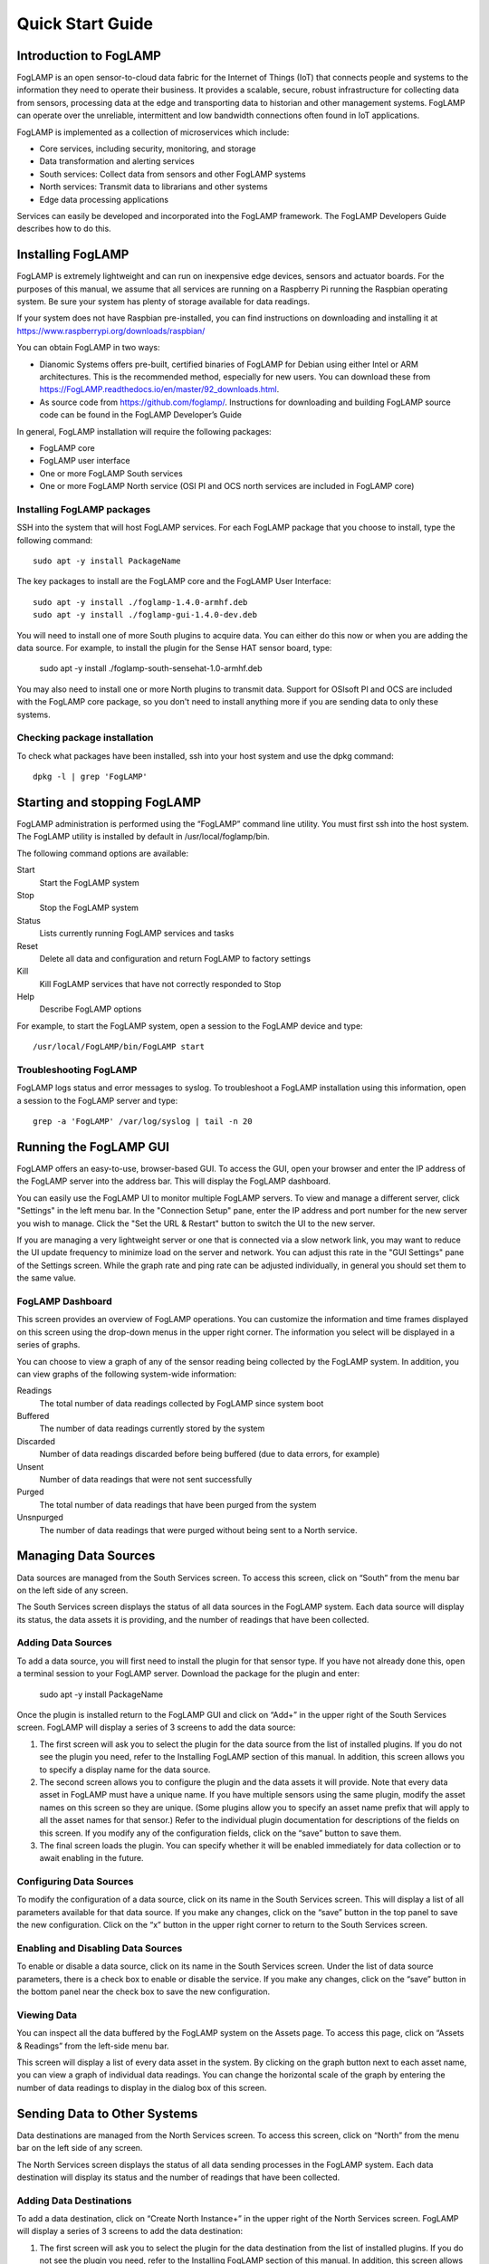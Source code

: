 *****************
Quick Start Guide
*****************

Introduction to FogLAMP
=======================

FogLAMP is an open sensor-to-cloud data fabric for the Internet of Things (IoT) that connects people and systems to the information they need to operate their business.  It provides a scalable, secure, robust infrastructure for collecting data from sensors, processing data at the edge and transporting data to historian and other management systems. FogLAMP can operate over the unreliable, intermittent and low bandwidth connections often found in IoT applications. 

FogLAMP is implemented as a collection of microservices which include:

- Core services, including security, monitoring, and storage
- Data transformation and alerting services
- South services: Collect data from sensors and other FogLAMP systems
- North services: Transmit data to librarians and other systems
- Edge data processing applications

Services can easily be developed and incorporated into the FogLAMP framework. The FogLAMP Developers Guide describes how to do this.

Installing FogLAMP
==================

FogLAMP is extremely lightweight and can run on inexpensive edge devices, sensors and actuator boards.  For the purposes of this manual, we assume that all services are running on a Raspberry Pi running the Raspbian operating system. Be sure your system has plenty of storage available for data readings. 

If your system does not have Raspbian pre-installed, you can find instructions on downloading and installing it at https://www.raspberrypi.org/downloads/raspbian/

You can obtain FogLAMP in two ways:

- Dianomic Systems offers pre-built, certified binaries of FogLAMP for Debian using either Intel or ARM architectures. This is the recommended method, especially for new users. You can download these from https://FogLAMP.readthedocs.io/en/master/92_downloads.html.   
- As source code from https://github.com/foglamp/.  Instructions for downloading and building FogLAMP source code can be found in the FogLAMP Developer’s Guide

In general, FogLAMP installation will require the following packages:

- FogLAMP core
- FogLAMP user interface
- One or more FogLAMP South services
- One or more FogLAMP North service (OSI PI and OCS north services are included in FogLAMP core)

Installing FogLAMP packages
###########################

SSH into the system that will host FogLAMP services. For each FogLAMP package that you choose to install, type the following command::

  sudo apt -y install PackageName
    
The key packages to install are the FogLAMP core and the FogLAMP User Interface::

  sudo apt -y install ./foglamp-1.4.0-armhf.deb
  sudo apt -y install ./foglamp-gui-1.4.0-dev.deb

You will need to install one of more South plugins to acquire data.  You can either do this now or when you are adding the data source. For example, to install the plugin for the Sense HAT sensor board, type: 

  sudo apt -y install ./foglamp-south-sensehat-1.0-armhf.deb

You may also need to install one or more North plugins to transmit data.  Support for OSIsoft PI and OCS are included with the FogLAMP core package, so you don't need to install anything more if you are sending data to only these systems.

Checking package installation
#############################

To check what packages have been installed, ssh into your host system and use the dpkg command::

  dpkg -l | grep 'FogLAMP'

Starting and stopping FogLAMP
=============================

FogLAMP administration is performed using the “FogLAMP” command line utility.  You must first ssh into the host system.  The FogLAMP utility is installed by default in /usr/local/foglamp/bin.

The following command options are available:

Start
  Start the FogLAMP system

Stop
  Stop the FogLAMP system

Status
  Lists currently running FogLAMP services and tasks

Reset
  Delete all data and configuration and return FogLAMP to factory settings

Kill
  Kill FogLAMP services that have not correctly responded to Stop

Help
  Describe FogLAMP options

For example, to start the FogLAMP system, open a session to the FogLAMP device and type::

/usr/local/FogLAMP/bin/FogLAMP start

Troubleshooting FogLAMP
#######################

FogLAMP logs status and error messages to syslog.  To troubleshoot a FogLAMP installation using this information, open a session to the FogLAMP server and type::

  grep -a 'FogLAMP' /var/log/syslog | tail -n 20

Running the FogLAMP GUI
=======================

FogLAMP offers an easy-to-use, browser-based GUI.  To access the GUI, open your browser and enter the IP address of the FogLAMP server into the address bar.  This will display the FogLAMP dashboard.

You can easily use the FogLAMP UI to monitor multiple FogLAMP servers.  To view and manage a different server, click "Settings" in the left menu bar. In the "Connection Setup" pane, enter the IP address and port number for the new server you wish to manage.  Click the "Set the URL & Restart" button to switch the UI to the new server.

If you are managing a very lightweight server or one that is connected via a slow network link, you may want to reduce the UI update frequency to minimize load on the server and network.  You can adjust this rate in the "GUI Settings" pane of the Settings screen.  While the graph rate and ping rate can be adjusted individually, in general you should set them to the same value.

FogLAMP Dashboard
#################

This screen provides an overview of FogLAMP operations.  You can customize the information and time frames displayed on this screen using the drop-down menus in the upper right corner.  The information you select will be displayed in a series of graphs.

You can choose to view a graph of any of the sensor reading being collected by the FogLAMP system.  In addition, you can view graphs of the following system-wide information:

Readings
  The total number of data readings collected by FogLAMP since system boot
Buffered
  The number of data readings currently stored by the system
Discarded
  Number of data readings discarded before being buffered (due to data errors, for example)
Unsent
  Number of data readings that were not sent successfully
Purged
  The total number of data readings that have been purged from the system
Unsnpurged
  The number of data readings that were purged without being sent to a North service.

Managing Data Sources
=====================

Data sources are managed from the South Services screen.  To access this screen, click on “South” from the menu bar on the left side of any screen.

The South Services screen displays the status of all data sources in the FogLAMP system.  Each data source will display its status, the data assets it is providing, and the number of readings that have been collected.

Adding Data Sources
###################

To add a data source, you will first need to install the plugin for that sensor type.  If you have not already done this, open a terminal session to your FogLAMP server.  Download the package for the plugin and enter:

  sudo apt -y install PackageName
  
Once the plugin is installed return to the FogLAMP GUI and click on “Add+” in the upper right of the South Services screen.  FogLAMP will display a series of 3 screens to add the data source: 

1. The first screen will ask you to select the plugin for the data source from the list of installed plugins.  If you do not see the plugin you need, refer to the Installing FogLAMP section of this manual.  In addition, this screen allows you to specify a display name for the data source.
2. The second screen allows you to configure the plugin and the data assets it will provide.  Note that every data asset in FogLAMP must have a unique name.  If you have multiple sensors using the same plugin, modify the asset names on this screen so they are unique. (Some plugins allow you to specify an asset name prefix that will apply to all the asset names for that sensor.)  Refer to the individual plugin documentation for descriptions of the fields on this screen.  If you modify any of the configuration fields, click on the “save” button to save them.
3. The final screen loads the plugin.  You can specify whether it will be enabled immediately for data collection or to await enabling in the future.

Configuring Data Sources
########################

To modify the configuration of a data source, click on its name in the South Services screen. This will display a list of all parameters available for that data source.  If you make any changes, click on the “save” button in the top panel to save the new configuration.  Click on the “x” button in the upper right corner to return to the South Services screen.

Enabling and Disabling Data Sources
###################################

To enable or disable a data source, click on its name in the South Services screen. Under the list of data source parameters, there is a check box to enable or disable the service.  If you make any changes, click on the “save” button in the bottom panel near the check box to save the new configuration.

Viewing Data
############

You can inspect all the data buffered by the FogLAMP system on the Assets page.  To access this page, click on “Assets & Readings” from the left-side menu bar.

This screen will display a list of every data asset in the system.  By clicking on the graph button next to each asset name, you can view a graph of individual data readings.  You can change the horizontal scale of the graph by entering the number of data readings to display in the dialog box of this screen.

Sending Data to Other Systems
=============================

Data destinations are managed from the North Services screen.  To access this screen, click on “North” from the menu bar on the left side of any screen.

The North Services screen displays the status of all data sending processes in the FogLAMP system.  Each data destination will display its status and the number of readings that have been collected.

Adding Data Destinations
########################

To add a data destination, click on “Create North Instance+” in the upper right of the North Services screen.  FogLAMP will display a series of 3 screens to add the data destination:

1. The first screen will ask you to select the plugin for the data destination from the list of installed plugins.  If you do not see the plugin you need, refer to the Installing FogLAMP section of this manual.  In addition, this screen allows you to specify a display name for the data destination. In addition, you can specify how frequently data will be forwarded to the destination in days, hours, minutes and seconds.  Enter the number of days in the interval in the left box and the number of hours, minutes and seconds in format HH:MM:SS in the right box.
2. The second screen allows you to configure the plugin and the data assets it will send.  Refer to the individual plugin documentation for descriptions of the fields on this screen.  If you modify any of the configuration fields, click on the “save” button to save them.
3. The final screen loads the plugin.  You can specify whether it will be enabled immediately for data sending or to await enabling in the future.

Configuring Data Destinations
#############################

To modify the configuration of a data destination, click on its name in the North Services screen. This will display a list of all parameters available for that data source.  If you make any changes, click on the “save” button in the top panel to save the new configuration.  Click on the “x” button in the upper right corner to return to the North Services screen.

Enabling and Disabling Data Destinations
########################################

To enable or disable a data source, click on its name in the North Services screen. Under the list of data source parameters, there is a check box to enable or disable the service.  If you make any changes, click on the “save” button in the bottom panel near the check box to save the new configuration.

Using the FogLAMP PI plugin
###########################

OSISoft Pi systems are one of the most common destinations for FogLAMP data.  To send data to a Pi server, first create a new OMF application in the Pi Relay Data Connection Manager.  Connect the new application to the OMF Connector Relay.
In the FogLAMP user interface, now create a new North instance and select the “pi_server” plugin on the first screen.
The second screen will request the following information:

- Basic Information
   - **URL:** The Relay Ingress URL provided by Pi (under “more” in the status pane)
   - **producerToken:** The Producer Token provided by Pi (under “more” in the status pane)
   - **Static Data:** Data to include in every reading sent to Pi.  For example, you can use this to specify the location of the devices being monitored by the FogLAMP server.
- Data Filtering
   - **applyFilter:** Set to True if you are using a filter rule, false if not.
   - **filterRule:** A JQ formatted filter that determines which readings to send to Pi
- Connection management (These should only be changed with guidance from support)
   - **OMFHttpTimeout:** Number of seconds to wait before FogLAMP will time out an HTTP connection attempt
   - **OMFRetrySleepTime:** Number of seconds to wait before retrying the HTTP connection (FogLAMP doubles this time after each failed attempt).
   - **OMFMaxRetry:** Maximum number of times to retry connecting to the Pi server
- Other (Rarely changed)
   - **formatInteger:** Used to match FogLAMP data types to the data type configured in PI
   - **formatNumber:** Used to match FogLAMP data types to the data type configured in PI


Backing up and Restoring FogLAMP
=================================

You can make a complete backup of all FogLAMP data and configuration.  To do this, click on "Backup & Restore" in the left menu bar. This screen will show a list of all backups on the system and the time they were created.
To make a new backup, click the "Backup" button in the upper right corner of the screen.  You will briefly see a "Running" indicator in the lower left of the screen.  After a period of time, the new backup will appear in the list.  You may need to click the refresh button in the upper left of the screen to refresh the list.
You can restore, delete or download any backup simply by clicking the appropriate button next to the backup in the list.

.. note:: Bill, a couple thoughts on this function. First, the date does not seem to be working correctly in the list.  Second, if you're backing up for DR, it seems like you'd only want configuration.  Otherwise, old data will be restored in a recovery.  Third, for DR you'd want to dowload the backup and keep it off-system, but there doesn't appear to be a way to upload a backup for restoration.

Troubleshooting and Support Information
=======================================

FogLAMP keep detailed logs of system events for both auditing and troubleshooting use.  To access them, click "Logs" in the left menu bar.  There are three logs in the system:
  - **Audit:** Tracks all configuration changes and data uploads performed on the FogLAMP system.
  - **System:** All events and scheduled tasks and their status.
  - **Tasks:** The most recent scheduled tasks that have run and their status

If you have a service contract for your FogLAMP system, your support technician may ask you to send system data to facilitate troubleshooting an issue.  To do this, click on “Support” in the left menu and then “Request New” in the upper right of the screen.  This will create an archive of information.  Click download to retrieve this archive to your system so you can email it to the technician.

